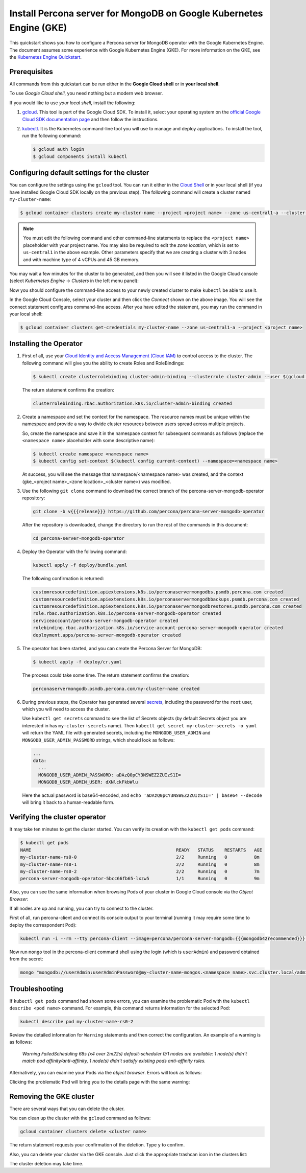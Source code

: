 ==========================================================================================
Install Percona server for MongoDB on Google Kubernetes Engine (GKE)
==========================================================================================

This quickstart shows you how to configure a Percona server for MongoDB operator with the Google Kubernetes Engine. The document assumes some experience with Google Kubernetes Engine (GKE). For more information on the GKE, see the `Kubernetes Engine Quickstart <https://cloud.google.com/kubernetes-engine/docs/quickstart>`_.

Prerequisites
=============

All commands from this quickstart can be run either in the **Google Cloud shell** or in **your local shell**.

To use *Google Cloud shell*, you need nothing but a modern web browser.

If you would like to use *your local shell*, install the following:

1. `gcloud <https://cloud.google.com/sdk/docs/quickstarts>`_. This tool is part of the Google Cloud SDK. To install it, select your operating system on the `official Google Cloud SDK documentation page <https://cloud.google.com/sdk/docs>`_ and then follow the instructions.
2. `kubectl <https://cloud.google.com/kubernetes-engine/docs/quickstart#choosing_a_shell>`_. It is the Kubernetes command-line tool you will use to manage and deploy applications. To install the tool, run the following command:

   .. code:: bash

      $ gcloud auth login
      $ gcloud components install kubectl

Configuring default settings for the cluster
============================================

You can configure the settings using the ``gcloud`` tool. You can run it either in the `Cloud Shell <https://cloud.google.com/shell/docs/quickstart>`_ or in your local shell (if you have installed Google Cloud SDK locally on the previous step). The following command will create a cluster named ``my-cluster-name``:

.. code:: bash

   $ gcloud container clusters create my-cluster-name --project <project name> --zone us-central1-a --cluster-version 1.15 --machine-type n1-standard-4 --num-nodes=3

.. note:: You must edit the following command and other command-line statements to replace the ``<project name>`` placeholder with your project name. You may also be required to edit the *zone location*, which is set to ``us-central1`` in the above example. Other parameters specify that we are creating a cluster with 3 nodes and with machine type of 4 vCPUs and 45 GB memory.

.. |rarr|   unicode:: U+02192 .. RIGHTWARDS ARROW

You may wait a few minutes for the cluster to be generated, and then you will see it listed in the Google Cloud console (select *Kubernetes Engine* |rarr| *Clusters* in the left menu panel):

.. image:: ./img/gke-quickstart-cluster-connect.png
   :align: center

Now you should configure the command-line access to your newly created cluster to make ``kubectl`` be able to use it.

In the Google Cloud Console, select your cluster and then click the *Connect* shown on the above image. You will see the connect statement configures command-line access. After you have edited the statement, you may run the command in your local shell:

.. code:: bash

   $ gcloud container clusters get-credentials my-cluster-name --zone us-central1-a --project <project name>

Installing the Operator
=======================

1. First of all, use your `Cloud Identity and Access Management (Cloud IAM) <https://cloud.google.com/iam>`_ to control access to the cluster. The following command will give you the ability to create Roles and RoleBindings:

   .. code:: bash

      $ kubectl create clusterrolebinding cluster-admin-binding --clusterrole cluster-admin --user $(gcloud config get-value core/account)

   The return statement confirms the creation:

   .. code:: text

      clusterrolebinding.rbac.authorization.k8s.io/cluster-admin-binding created

2. Create a namespace and set the context for the namespace. The resource names must be unique within the namespace and provide a way to divide cluster resources between users spread across multiple projects.

   So, create the namespace and save it in the namespace context for subsequent commands as follows (replace the ``<namespace name>`` placeholder with some descriptive name):

   .. code:: bash

      $ kubectl create namespace <namespace name>
      $ kubectl config set-context $(kubectl config current-context) --namespace=<namespace name>

   At success, you will see the message that namespace/<namespace name> was created, and the context (gke_<project name>_<zone location>_<cluster name>) was modified.

3. Use the following ``git clone`` command to download the correct branch of the percona-server-mongodb-operator repository:

   .. code:: bash

      git clone -b v{{{release}}} https://github.com/percona/percona-server-mongodb-operator

   After the repository is downloaded, change the directory to run the rest of the commands in this document:

   .. code:: bash

      cd percona-server-mongodb-operator

4. Deploy the Operator with the following command:

   .. code:: bash

      kubectl apply -f deploy/bundle.yaml

   The following confirmation is returned:

   .. code:: text

      customresourcedefinition.apiextensions.k8s.io/perconaservermongodbs.psmdb.percona.com created
      customresourcedefinition.apiextensions.k8s.io/perconaservermongodbbackups.psmdb.percona.com created
      customresourcedefinition.apiextensions.k8s.io/perconaservermongodbrestores.psmdb.percona.com created
      role.rbac.authorization.k8s.io/percona-server-mongodb-operator created
      serviceaccount/percona-server-mongodb-operator created
      rolebinding.rbac.authorization.k8s.io/service-account-percona-server-mongodb-operator created
      deployment.apps/percona-server-mongodb-operator created


5. The operator has been started, and you can create the Percona Server for MongoDB:

   .. code:: bash

      $ kubectl apply -f deploy/cr.yaml

   The process could take some time.
   The return statement confirms the creation:

   .. code:: text

      perconaservermongodb.psmdb.percona.com/my-cluster-name created

6. During previous steps, the Operator has generated several `secrets <https://kubernetes.io/docs/concepts/configuration/secret/>`_, including the password for the ``root`` user, which you will need to access the cluster.

   Use ``kubectl get secrets`` command to see the list of Secrets objects (by default Secrets object you are interested in has ``my-cluster-secrets`` name). Then ``kubectl get secret my-cluster-secrets -o yaml`` will return the YAML file with generated secrets, including the ``MONGODB_USER_ADMIN``
   and ``MONGODB_USER_ADMIN_PASSWORD`` strings, which should look as follows:

   .. code:: yaml

      ...
      data:
        ...
        MONGODB_USER_ADMIN_PASSWORD: aDAzQ0pCY3NSWEZ2ZUIzS1I=
        MONGODB_USER_ADMIN_USER: dXNlckFkbWlu

   Here the actual password is base64-encoded, and ``echo 'aDAzQ0pCY3NSWEZ2ZUIzS1I=' | base64 --decode`` will bring it back to a human-readable form.

Verifying the cluster operator
==============================

It may take ten minutes to get the cluster started. You  can verify its creation with the ``kubectl get pods`` command:

.. code:: text

   $ kubectl get pods
   NAME                                                      READY   STATUS    RESTARTS   AGE
   my-cluster-name-rs0-0                                     2/2     Running   0          8m
   my-cluster-name-rs0-1                                     2/2     Running   0          8m
   my-cluster-name-rs0-2                                     2/2     Running   0          7m
   percona-server-mongodb-operator-5bcc66fb65-lxzw5          1/1     Running   0          9m

Also, you can see the same information when browsing Pods of your cluster in Google Cloud console via the *Object Browser*:

.. image:: ./img/gke-quickstart-object-browser.png
   :align: center

If all nodes are up and running, you can try to connect to the cluster.

First of all, run percona-client and connect its console output to your
terminal (running it may require some time to deploy the correspondent Pod): 
   
.. code:: bash

   kubectl run -i --rm --tty percona-client --image=percona/percona-server-mongodb:{{{mongodb42recommended}}} --restart=Never -- bash -il
   
Now run ``mongo`` tool in the percona-client command shell using the login 
(which is ``userAdmin``) and password obtained from the secret:

.. code:: bash

   mongo "mongodb://userAdmin:userAdminPassword@my-cluster-name-mongos.<namespace name>.svc.cluster.local/admin?ssl=false"

Troubleshooting
===============

If ``kubectl get pods`` command had shown some errors, you can examine the problematic Pod with the ``kubectl describe <pod name>`` command.  For example, this command returns information for the selected Pod:

.. code:: bash

   kubectl describe pod my-cluster-name-rs0-2

Review the detailed information for ``Warning`` statements and then correct the configuration. An example of a warning is as follows:

   *Warning  FailedScheduling  68s (x4 over 2m22s)  default-scheduler  0/1 nodes are available: 1 node(s) didn't match pod affinity/anti-affinity, 1 node(s) didn't satisfy existing pods anti-affinity rules.*

Alternatively, you can examine your Pods via the *object browser*. Errors will look as follows:

.. image:: ./img/gke-quickstart-object-browser-error.png
   :align: center

Clicking the problematic Pod will bring you to the details page with the same warning:

.. image:: ./img/gke-quickstart-object-browser-details.png
   :align: center

Removing the GKE cluster
========================

There are several ways that you can delete the cluster.

You can clean up the cluster with the ``gcloud`` command as follows:

.. code:: bash

   gcloud container clusters delete <cluster name>

The return statement requests your confirmation of the deletion. Type ``y`` to confirm.

Also, you can delete your cluster via the GKE console. Just click the appropriate trashcan icon in the clusters list:

.. image:: ./img/gke-quickstart-cluster-connect.png
   :align: center

The cluster deletion may take time.

